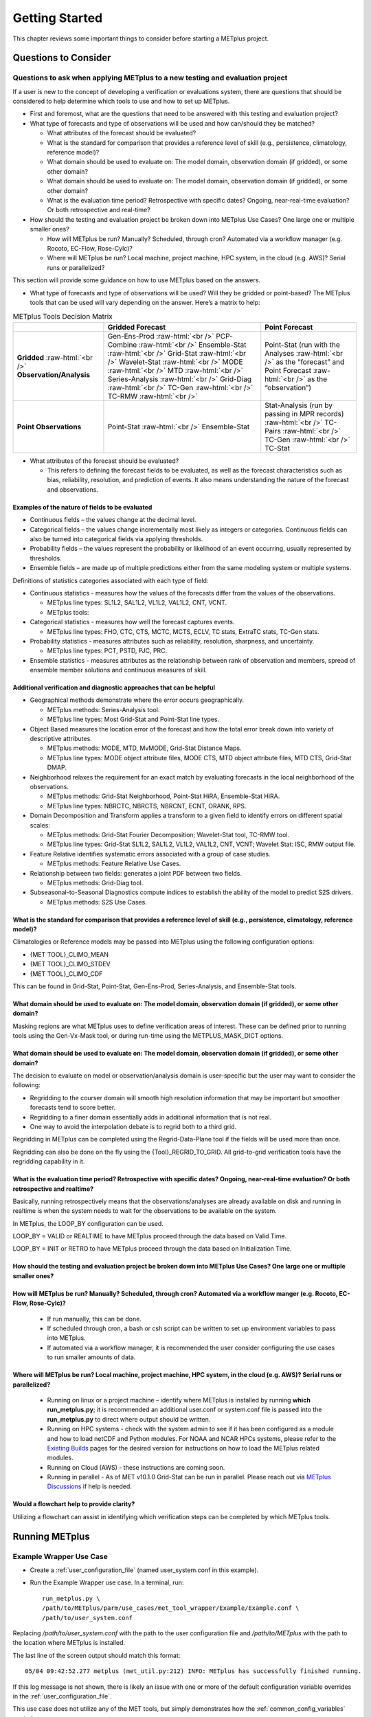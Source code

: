 ***************
Getting Started
***************

This chapter reviews some important things to consider before starting
a METplus project.

Questions to Consider
=====================

Questions to ask when applying METplus to a new testing and evaluation project
------------------------------------------------------------------------------

If a user is new to the concept of developing a verification or
evaluations system, there are questions that should be considered to help
determine which tools to use and how to set up METplus.

* First and foremost, what are the questions that need to be answered
  with this testing and evaluation project?
  
* What type of forecasts and type of observations will be used and how
  can/should they be matched?
  
  * What attributes of the forecast should be evaluated?
     
  * What is the standard for comparison that provides a reference level
    of skill (e.g., persistence, climatology, reference model)?
     
  * What domain should be used to evaluate on:
    The model domain, observation domain (if gridded), or some other domain?
     
  * What domain should be used to evaluate on: The model domain, 
    observation domain (if gridded), or some other domain?
     
  * What is the evaluation time period?
    Retrospective with specific dates?
    Ongoing, near-real-time evaluation?
    Or both retrospective and real-time?
     
* How should the testing and evaluation project be broken down into
  METplus Use Cases? One large one or multiple smaller ones?
   
  * How will METplus be run? Manually? Scheduled, through cron?
    Automated via a workflow manager (e.g. Rocoto, EC-Flow, Rose-Cylc)?
     
  * Where will METplus be run? Local machine, project machine,
    HPC system, in the cloud (e.g. AWS)? Serial runs or parallelized?
     
This section will provide some guidance on how to use METplus based on
the answers.

* What type of forecasts and type of observations will be used? Will they be
  gridded or point-based?  The METplus tools that can be used will vary
  depending on the answer.  Here’s a matrix to help:

.. role:: raw-html(raw)
   :format: html	  

.. list-table:: METplus Tools Decision Matrix
  :widths: auto
  :header-rows: 1
		
  * - 
    - Gridded Forecast
    - Point Forecast
  * - **Gridded** :raw-html:`<br />`
      **Observation/Analysis**
    - Gen-Ens-Prod :raw-html:`<br />`
      PCP-Combine :raw-html:`<br />`
      Ensemble-Stat :raw-html:`<br />`
      Grid-Stat :raw-html:`<br />`
      Wavelet-Stat :raw-html:`<br />`
      MODE :raw-html:`<br />`
      MTD :raw-html:`<br />`
      Series-Analysis :raw-html:`<br />`
      Grid-Diag :raw-html:`<br />`
      TC-Gen :raw-html:`<br />`
      TC-RMW :raw-html:`<br />`
    - Point-Stat (run with the Analyses :raw-html:`<br />`
      as the “forecast” and Point Forecast :raw-html:`<br />`
      as the “observation”)
  * - **Point Observations**
    - Point-Stat :raw-html:`<br />`
      Ensemble-Stat
    - Stat-Analysis (run by passing in MPR records) :raw-html:`<br />`
      TC-Pairs :raw-html:`<br />`
      TC-Gen :raw-html:`<br />`
      TC-Stat

      
* What attributes of the forecast should be evaluated?
  
  * This refers to defining the forecast fields to be evaluated,
    as well as the forecast characteristics such as bias, reliability,
    resolution, and prediction of events.  It also means understanding
    the nature of the forecast and observations. 

Examples of the nature of fields to be evaluated
^^^^^^^^^^^^^^^^^^^^^^^^^^^^^^^^^^^^^^^^^^^^^^^^

* Continuous fields – the values change at the decimal level.

* Categorical fields – the values change incrementally most
  likely as integers or categories.  Continuous fields can also be
  turned into categorical fields via applying thresholds.
  
* Probability fields – the values represent the probability or
  likelihood of an event occurring, usually represented by thresholds.
   
* Ensemble fields – are made up of multiple predictions either from
  the same modeling system or multiple systems.

Definitions of statistics categories associated with each type of field:
 
* Continuous statistics - measures how the values of the forecasts
  differ from the values of the observations.
   
  * METplus line types: SL1L2, SAL1L2, VL1L2, VAL1L2, CNT, VCNT.
     
  * METplus tools:
      
* Categorical statistics - measures how well the forecast captures events.
   
  * METplus line types: FHO, CTC, CTS, MCTC, MCTS, ECLV, TC stats,
    ExtraTC stats, TC-Gen stats.
    
* Probability statistics - measures attributes such as reliability,
  resolution, sharpness, and uncertainty.

  * METplus line types: PCT, PSTD, PJC, PRC.
     
* Ensemble statistics - measures attributes as the relationship between
  rank of observation and members, spread of ensemble member solutions
  and continuous measures of skill.

Additional verification and diagnostic approaches that can be helpful
^^^^^^^^^^^^^^^^^^^^^^^^^^^^^^^^^^^^^^^^^^^^^^^^^^^^^^^^^^^^^^^^^^^^^

* Geographical methods demonstrate where the error occurs geographically.

  * METplus methods: Series-Analysis tool.
    
  * METplus line types: Most Grid-Stat and Point-Stat line types.
    
* Object Based measures the location error of the forecast and how the
  total error break down into variety of descriptive attributes.
   
  * METplus methods: MODE, MTD, MvMODE, Grid-Stat Distance Maps.
    
  * METplus line types: MODE object attribute files, MODE CTS, MTD object
    attribute files, MTD CTS, Grid-Stat DMAP.
    
* Neighborhood relaxes the requirement for an exact match by evaluating
  forecasts in the local neighborhood of the observations.
   
  * METplus methods: Grid-Stat Neighborhood, Point-Stat HiRA, Ensemble-Stat
    HiRA.

  * METplus line types: NBRCTC, NBRCTS, NBRCNT, ECNT, ORANK, RPS.
     
* Domain Decomposition and Transform applies a transform to a given field
  to identify errors on different spatial scales:
   
  * METplus methods: Grid-Stat Fourier Decomposition; Wavelet-Stat tool,
    TC-RMW tool.
    
  * METplus line types: Grid-Stat SL1L2, SAL1L2, VL1L2, VAL1L2, CNT, VCNT;
    Wavelet Stat: ISC, RMW output file.
    
* Feature Relative identifies systematic errors associated with a group
  of case studies.

  * METplus methods: Feature Relative Use Cases.
     
* Relationship between two fields: generates a joint PDF between two fields.
   
  * METplus methods: Grid-Diag tool.
    
* Subseasonal-to-Seasonal Diagnostics compute indices to establish the
  ability of the model to predict S2S drivers.
   
  * METplus methods: S2S Use Cases.
    
What is the standard for comparison that provides a reference level of skill (e.g., persistence, climatology, reference model)?
^^^^^^^^^^^^^^^^^^^^^^^^^^^^^^^^^^^^^^^^^^^^^^^^^^^^^^^^^^^^^^^^^^^^^^^^^^^^^^^^^^^^^^^^^^^^^^^^^^^^^^^^^^^^^^^^^^^^^^^^^^^^^^^

Climatologies or Reference models may be passed into METplus using the
following configuration options:

* {MET TOOL}_CLIMO_MEAN
  
* {MET TOOL}_CLIMO_STDEV
   
* {MET TOOL}_CLIMO_CDF
   
This can be found in Grid-Stat, Point-Stat, Gen-Ens-Prod, Series-Analysis,
and Ensemble-Stat tools.

What domain should be used to evaluate on: The model domain, observation domain (if gridded), or some other domain?
^^^^^^^^^^^^^^^^^^^^^^^^^^^^^^^^^^^^^^^^^^^^^^^^^^^^^^^^^^^^^^^^^^^^^^^^^^^^^^^^^^^^^^^^^^^^^^^^^^^^^^^^^^^^^^^^^^^

Masking regions are what METplus uses to define verification areas of
interest. These can be defined prior to running tools using the
Gen-Vx-Mask tool, or during run-time using the METPLUS_MASK_DICT options.

What domain should be used to evaluate on: The model domain, observation domain (if gridded), or some other domain?
^^^^^^^^^^^^^^^^^^^^^^^^^^^^^^^^^^^^^^^^^^^^^^^^^^^^^^^^^^^^^^^^^^^^^^^^^^^^^^^^^^^^^^^^^^^^^^^^^^^^^^^^^^^^^^^^^^^

The decision to evaluate on model or observation/analysis domain is
user-specific but the user may want to consider the following:

* Regridding to the courser domain will smooth high resolution information
  that may be important but smoother forecasts tend to score better.
   
* Regridding to a finer domain essentially adds in additional information
  that is not real.
   
* One way to avoid the interpolation debate is to regrid both to a third
  grid.
   
Regridding in METplus can be completed using the Regrid-Data-Plane tool if
the fields will be used more than once.

Regridding can also be done on the fly using the {Tool}_REGRID_TO_GRID.
All grid-to-grid verification tools have the regridding capability in it.

What is the evaluation time period? Retrospective with specific dates? Ongoing, near-real-time evaluation? Or both retrospective and realtime?
^^^^^^^^^^^^^^^^^^^^^^^^^^^^^^^^^^^^^^^^^^^^^^^^^^^^^^^^^^^^^^^^^^^^^^^^^^^^^^^^^^^^^^^^^^^^^^^^^^^^^^^^^^^^^^^^^^^^^^^^^^^^^^^^^^^^^^^^^^^^^^

Basically, running retrospectively means that the observations/analyses are
already available on disk and running in realtime is when the system needs
to wait for the observations to be available on the system.

In METplus, the LOOP_BY configuration can be used.

LOOP_BY = VALID or REALTIME to have METplus proceed through the data based
on Valid Time.

LOOP_BY = INIT or RETRO to have METplus proceed through the data based
on Initialization Time.

How should the testing and evaluation project be broken down into METplus Use Cases? One large one or multiple smaller ones?
^^^^^^^^^^^^^^^^^^^^^^^^^^^^^^^^^^^^^^^^^^^^^^^^^^^^^^^^^^^^^^^^^^^^^^^^^^^^^^^^^^^^^^^^^^^^^^^^^^^^^^^^^^^^^^^^^^^^^^^^^^^^

How will METplus be run? Manually? Scheduled, through cron? Automated via a workflow manger (e.g. Rocoto, EC-Flow, Rose-Cylc)?
^^^^^^^^^^^^^^^^^^^^^^^^^^^^^^^^^^^^^^^^^^^^^^^^^^^^^^^^^^^^^^^^^^^^^^^^^^^^^^^^^^^^^^^^^^^^^^^^^^^^^^^^^^^^^^^^^^^^^^^^^^^^^^

  * If run manually, this can be done.
    
  * If scheduled through cron, a bash or csh script can be written to
    set up environment variables to pass into METplus.
    
  * If automated via a workflow manager, it is recommended the user consider
    configuring the use cases to run smaller amounts of data.
    
Where will METplus be run? Local machine, project machine, HPC system, in the cloud (e.g. AWS)? Serial runs or parallelized?
^^^^^^^^^^^^^^^^^^^^^^^^^^^^^^^^^^^^^^^^^^^^^^^^^^^^^^^^^^^^^^^^^^^^^^^^^^^^^^^^^^^^^^^^^^^^^^^^^^^^^^^^^^^^^^^^^^^^^^^^^^^^
  
  * Running on linux or a project machine – identify where METplus is
    installed by running **which run_metplus.py**; it is recommended an
    additional user.conf or system.conf file is passed into the
    **run_metplus.py** to direct where output should be written.
    
  * Running on HPC systems - check with the system admin to see if it
    has been configured as a module and how to load netCDF and Python
    modules.  For NOAA and NCAR HPCs systems, please refer to the
    `Existing Builds <https://dtcenter.org/community-code/metplus/download>`_
    pages for the desired version for instructions on how to load the METplus
    related modules.
    
  * Running on Cloud (AWS) - these instructions are coming soon.
    
  * Running in parallel - As of MET v10.1.0 Grid-Stat can be run in parallel.
    Please reach out via
    `METplus Discussions <https://github.com/dtcenter/METplus/discussions>`_
    if help is needed.

Would a flowchart help to provide clarity?
^^^^^^^^^^^^^^^^^^^^^^^^^^^^^^^^^^^^^^^^^^

Utilizing a flowchart can assist in identifying which verification
steps can be completed by which METplus tools.

.. _running-metplus:

Running METplus
===============

Example Wrapper Use Case
------------------------

* Create a :ref:`user_configuration_file`
  (named user_system.conf in this example).

* Run the Example Wrapper use case. In a terminal, run::

    run_metplus.py \
    /path/to/METplus/parm/use_cases/met_tool_wrapper/Example/Example.conf \
    /path/to/user_system.conf

Replacing */path/to/user_system.conf* with the path to the
user configuration file and
*/path/to/METplus* with the path to the location where METplus is installed.

The last line of the screen output should match this format::

    05/04 09:42:52.277 metplus (met_util.py:212) INFO: METplus has successfully finished running.

If this log message is not shown, there is likely an issue with one or more
of the default configuration variable overrides in the
:ref:`user_configuration_file`.

This use case does not utilize any of the MET tools, but simply demonstrates
how the :ref:`common_config_variables` control a use case run.

If the run was successful, the line above the success message should contain
the path to the METplus log file that was generated::

    05/04 09:44:21.534 metplus (met_util.py:211) INFO: Check the log file for more information: /path/to/output/logs/metplus.log.20210504094421

* Review the log file and compare it to the Example.conf use case
  configuration file to see how the settings correspond to the result.

* Review the :ref:`metplus_final.conf<metplus_final_conf>` file to see all
  of the settings that were used in the use case.

GridStat Wrapper Basic Use Case
-------------------------------

* :ref:`obtain_sample_input_data` for the **met_tool_wrapper** use cases.
  The tarfile should be in the directory that corresponds to the
  major/minor release and starts with sample_data-met_tool_wrapper.

* Create a :ref:`user_configuration_file` (named user_system.conf in this
  example). Ensure that **INPUT_BASE** is set
  to the directory where the sample data tarfile was uncompressed.

* Run the GridStat Wrapper basic use case. In a terminal, run::

    run_metplus.py \
    /path/to/METplus/parm/use_cases/met_tool_wrapper/GridStat/GridStat.conf \
    /path/to/user_system.conf

Replacing */path/to/user_system.conf* with the path to the
user configuration file and
*/path/to/METplus* with the path to the location where METplus is installed.

If the run was successful, the line above the success message should contain
the path to the METplus log file that was generated.

* Review the log file and compare it to the **GridStat.conf** use case
  configuration file to see how the settings correspond to the result.

* Review the :ref:`metplus_final.conf<metplus_final_conf>` file to see all
  of the settings that were used in the use case.


